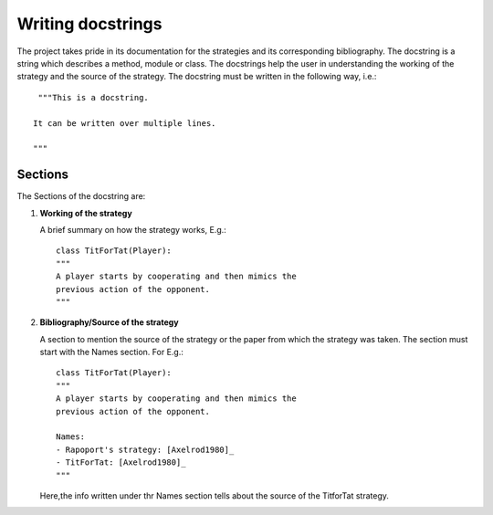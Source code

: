 Writing docstrings
==================

The project takes pride in its documentation for the strategies
and its corresponding bibliography. The docstring is a string 
which describes a method, module or class. The docstrings help 
the user in understanding the working of the strategy 
and the source of the strategy. The docstring must be written in
the following way, i.e.::

    """This is a docstring.

   It can be written over multiple lines.

   """
 
Sections
--------

The Sections of the docstring are:

1. **Working of the strategy**

   A brief summary on how the strategy works, E.g.::

        class TitForTat(Player):
        """
        A player starts by cooperating and then mimics the 
        previous action of the opponent.
        """

2. **Bibliography/Source of the strategy**

   A section to mention the source of the strategy
   or the paper from which the strategy was taken.
   The section must start with the Names section.
   For E.g.::
    
        class TitForTat(Player):
        """
        A player starts by cooperating and then mimics the 
        previous action of the opponent.
    
        Names:
        - Rapoport's strategy: [Axelrod1980]_
        - TitForTat: [Axelrod1980]_
        """
    
   Here,the info written under thr Names section
   tells about the source of the TitforTat strategy.
    

